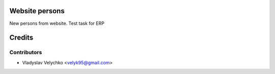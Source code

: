 Website persons
================

New persons from website.
Test task for ERP

Credits
=======

Contributors
------------

* Vladyslav Velychko <velyk95@gmail.com>

